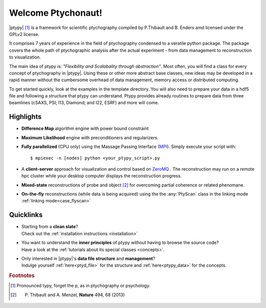 Welcome Ptychonaut!
===================
     
|ptypy| [#pronounciation]_ is a
framework for scientific ptychography compiled by 
P.Thibault and B. Enders amd licensed under the GPLv2 license.

It comprises 7 years of experience in the field of ptychography condensed  
to a veratile python package. The package covers the whole path of 
ptychographic analysis after the actual experiment 
- from data management to reconstruction to visualization.

The main idea of ptypy is: *"Flexibility and Scalabality through abstraction"*. 
Most often, you will find a class for every concept of ptychography in 
|ptypy|. Using these or other more abstract base classes, new ideas
may be developed in a rapid manner without the cumbersome overhead of data 
management, memory access or distributed computing.


To get started quickly, look at the examples in the template directory. You will
also need to prepare your data in a hdf5 file and following a structure that
ptypy can understand. Ptypy provides already routines to prepare data from three
beamlines (cSAXS, PSI; I13, Diamond; and I22, ESRF) and more will come.

Highlights
----------

* **Difference Map** algorithm engine with power bound constraint
* **Maximum Likelihood** engine with preconditioners and regularizers.

* **Fully parallelized** (CPU only) using the Massage Passing Interface 
  (`MPI <https://en.wikipedia.org/wiki/Message_Passing_Interface>`_). 
  Simply execute your script with::
  
    $ mpiexec -n [nodes] python <your_ptypy_script>.py

* A **client-server** approach for visualization and control based on 
  `ZeroMQ <http://www.zeromq.org>`_ .
  The reconstruction may run on a remote hpc cluster while your desktop
  computer displays the reconstruction progress.
  

* **Mixed-state** reconstructions of probe and object [#states]_ for 
  overcoming partial coherence or related phenomane.
  
* **On-the-fly** reconstructions (while data is being acquired) using the
  the :any:`PtyScan` class in the linking mode :ref:`linking mode<case_flyscan>` 


Quicklinks
----------

* | Starting from a **clean slate**?
  | Check out the :ref:`installation instructions <installation>` 
  
* | You want to understand the **inner principles** of ptypy without 
    having to browse the source code?
  | Have a look at the :ref:`tutorials about its special classes <concepts>`.
  
* | Only interested in |ptypy|'s **data file structure** and 
    **management**?
  | Indulge yourself :ref:`here<ptyd_file>` for the structure and 
    :ref:`here<ptypy_data>` for the concepts.




.. rubric:: Footnotes

.. [#pronounciation] Pronounced typy, forget the p, as in ptychography or psychology.
.. [#states] P. Thibault and A. Menzel, **Nature** 494, 68 (2013)
